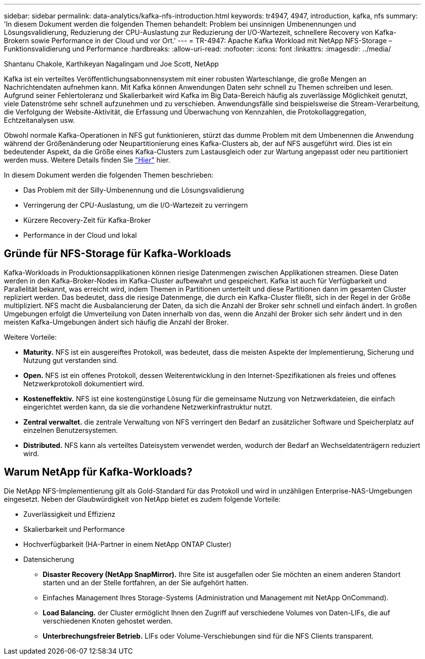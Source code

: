---
sidebar: sidebar 
permalink: data-analytics/kafka-nfs-introduction.html 
keywords: tr4947, 4947, introduction, kafka, nfs 
summary: 'In diesem Dokument werden die folgenden Themen behandelt: Problem bei unsinnigen Umbenennungen und Lösungsvalidierung, Reduzierung der CPU-Auslastung zur Reduzierung der I/O-Wartezeit, schnellere Recovery von Kafka-Brokern sowie Performance in der Cloud und vor Ort.' 
---
= TR-4947: Apache Kafka Workload mit NetApp NFS-Storage – Funktionsvalidierung und Performance
:hardbreaks:
:allow-uri-read: 
:nofooter: 
:icons: font
:linkattrs: 
:imagesdir: ../media/


Shantanu Chakole, Karthikeyan Nagalingam und Joe Scott, NetApp

[role="lead"]
Kafka ist ein verteiltes Veröffentlichungsabonnensystem mit einer robusten Warteschlange, die große Mengen an Nachrichtendaten aufnehmen kann. Mit Kafka können Anwendungen Daten sehr schnell zu Themen schreiben und lesen. Aufgrund seiner Fehlertoleranz und Skalierbarkeit wird Kafka im Big Data-Bereich häufig als zuverlässige Möglichkeit genutzt, viele Datenströme sehr schnell aufzunehmen und zu verschieben. Anwendungsfälle sind beispielsweise die Stream-Verarbeitung, die Verfolgung der Website-Aktivität, die Erfassung und Überwachung von Kennzahlen, die Protokollaggregation, Echtzeitanalysen usw.

Obwohl normale Kafka-Operationen in NFS gut funktionieren, stürzt das dumme Problem mit dem Umbenennen die Anwendung während der Größenänderung oder Neupartitionierung eines Kafka-Clusters ab, der auf NFS ausgeführt wird. Dies ist ein bedeutender Aspekt, da die Größe eines Kafka-Clusters zum Lastausgleich oder zur Wartung angepasst oder neu partitioniert werden muss. Weitere Details finden Sie https://www.netapp.com/blog/ontap-ready-for-streaming-applications/["Hier"^] hier.

In diesem Dokument werden die folgenden Themen beschrieben:

* Das Problem mit der Silly-Umbenennung und die Lösungsvalidierung
* Verringerung der CPU-Auslastung, um die I/O-Wartezeit zu verringern
* Kürzere Recovery-Zeit für Kafka-Broker
* Performance in der Cloud und lokal




== Gründe für NFS-Storage für Kafka-Workloads

Kafka-Workloads in Produktionsapplikationen können riesige Datenmengen zwischen Applikationen streamen. Diese Daten werden in den Kafka-Broker-Nodes im Kafka-Cluster aufbewahrt und gespeichert. Kafka ist auch für Verfügbarkeit und Parallelität bekannt, was erreicht wird, indem Themen in Partitionen unterteilt und diese Partitionen dann im gesamten Cluster repliziert werden. Das bedeutet, dass die riesige Datenmenge, die durch ein Kafka-Cluster fließt, sich in der Regel in der Größe multipliziert. NFS macht die Ausbalancierung der Daten, da sich die Anzahl der Broker sehr schnell und einfach ändert. In großen Umgebungen erfolgt die Umverteilung von Daten innerhalb von das, wenn die Anzahl der Broker sich sehr ändert und in den meisten Kafka-Umgebungen ändert sich häufig die Anzahl der Broker.

Weitere Vorteile:

* *Maturity.* NFS ist ein ausgereiftes Protokoll, was bedeutet, dass die meisten Aspekte der Implementierung, Sicherung und Nutzung gut verstanden sind.
* *Open.* NFS ist ein offenes Protokoll, dessen Weiterentwicklung in den Internet-Spezifikationen als freies und offenes Netzwerkprotokoll dokumentiert wird.
* *Kosteneffektiv.* NFS ist eine kostengünstige Lösung für die gemeinsame Nutzung von Netzwerkdateien, die einfach eingerichtet werden kann, da sie die vorhandene Netzwerkinfrastruktur nutzt.
* *Zentral verwaltet.* die zentrale Verwaltung von NFS verringert den Bedarf an zusätzlicher Software und Speicherplatz auf einzelnen Benutzersystemen.
* *Distributed.* NFS kann als verteiltes Dateisystem verwendet werden, wodurch der Bedarf an Wechseldatenträgern reduziert wird.




== Warum NetApp für Kafka-Workloads?

Die NetApp NFS-Implementierung gilt als Gold-Standard für das Protokoll und wird in unzähligen Enterprise-NAS-Umgebungen eingesetzt. Neben der Glaubwürdigkeit von NetApp bietet es zudem folgende Vorteile:

* Zuverlässigkeit und Effizienz
* Skalierbarkeit und Performance
* Hochverfügbarkeit (HA-Partner in einem NetApp ONTAP Cluster)
* Datensicherung
+
** *Disaster Recovery (NetApp SnapMirror).* Ihre Site ist ausgefallen oder Sie möchten an einem anderen Standort starten und an der Stelle fortfahren, an der Sie aufgehört hatten.
** Einfaches Management Ihres Storage-Systems (Administration und Management mit NetApp OnCommand).
** *Load Balancing.* der Cluster ermöglicht Ihnen den Zugriff auf verschiedene Volumes von Daten-LIFs, die auf verschiedenen Knoten gehostet werden.
** *Unterbrechungsfreier Betrieb.* LIFs oder Volume-Verschiebungen sind für die NFS Clients transparent.



